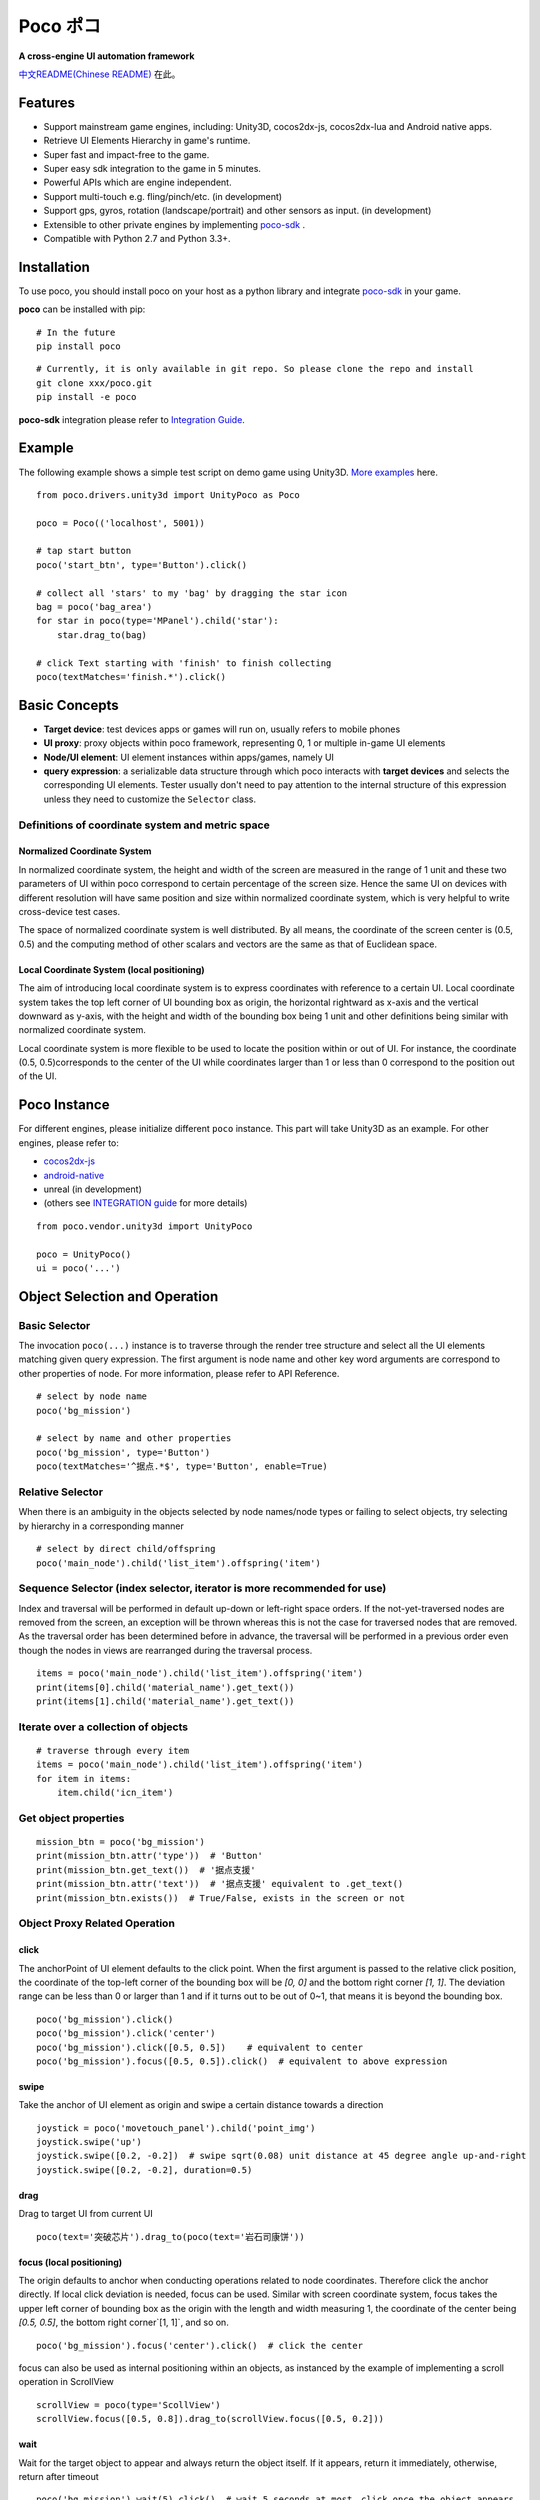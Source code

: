 
Poco ポコ
=======

**A cross-engine UI automation framework**

`中文README(Chinese README) <README-CN.rst>`_ 在此。

Features
--------

* Support mainstream game engines, including: Unity3D, cocos2dx-js, cocos2dx-lua and Android native apps.
* Retrieve UI Elements Hierarchy in game's runtime.
* Super fast and impact-free to the game.
* Super easy sdk integration to the game in 5 minutes.
* Powerful APIs which are engine independent.
* Support multi-touch e.g. fling/pinch/etc. (in development)
* Support gps, gyros, rotation (landscape/portrait) and other sensors as input.  (in development)
* Extensible to other private engines by implementing `poco-sdk`_ .
* Compatible with Python 2.7 and Python 3.3+.

Installation
------------

To use poco, you should install poco on your host as a python library and integrate `poco-sdk`_ in your game.

**poco** can be installed with pip::

    # In the future
    pip install poco

::

    # Currently, it is only available in git repo. So please clone the repo and install
    git clone xxx/poco.git
    pip install -e poco

**poco-sdk** integration please refer to `Integration Guide`_.


Example
-------

The following example shows a simple test script on demo game using Unity3D. `More examples`_ here.
::

    from poco.drivers.unity3d import UnityPoco as Poco
    
    poco = Poco(('localhost', 5001))
    
    # tap start button
    poco('start_btn', type='Button').click()
    
    # collect all 'stars' to my 'bag' by dragging the star icon
    bag = poco('bag_area')
    for star in poco(type='MPanel').child('star'):
        star.drag_to(bag)
    
    # click Text starting with 'finish' to finish collecting
    poco(textMatches='finish.*').click()


Basic Concepts
--------------

* **Target device**: test devices apps or games will run on, usually refers to mobile phones
* **UI proxy**: proxy objects within poco framework, representing 0, 1 or multiple in-game UI elements
* **Node/UI element**: UI element instances within apps/games, namely UI
* **query expression**: a serializable data structure through which poco interacts with **target devices** and selects the corresponding UI elements. Tester usually don't need to pay attention to the internal structure of this expression unless they need to customize the ``Selector`` class.

.. image:: doc/img/hunter-inspector.png
.. image:: doc/img/hunter-inspector-text-attribute.png
.. image:: doc/img/hunter-inspector-hierarchy-relations.png

Definitions of coordinate system and metric space
"""""""""""""""""""""""""""""""""""""""""""""""""

.. image:: doc/img/hunter-poco-coordinate-system.png

Normalized Coordinate System
''''''''''''''''''''''''''''

In normalized coordinate system, the height and width of the screen are measured in the range of 1 unit and these two parameters of UI within poco correspond to certain percentage of the screen size. Hence the same UI on devices with different resolution will have same position and size within normalized coordinate system, which is very helpful to write cross-device test cases.

The space of normalized coordinate system is well distributed. By all means, the coordinate of the screen center is (0.5, 0.5) and the computing method of other scalars and vectors are the same as that of Euclidean space.

Local Coordinate System (local positioning)
'''''''''''''''''''''''''''''''''''''''''''

The aim of introducing local coordinate system is to express coordinates with reference to a certain UI. Local coordinate system  takes the top left corner  of UI bounding box as origin, the horizontal rightward as x-axis and the vertical downward as y-axis, with the height and width of the bounding box being 1 unit  and other definitions being similar with normalized  coordinate system.

Local coordinate system is more flexible to be used to locate the position within or out of UI. For instance, the coordinate (0.5, 0.5)corresponds to the center of the UI while coordinates larger than 1 or less than 0 correspond to the position out of the UI.


Poco Instance
-------------

For different engines, please initialize different ``poco`` instance. This part will take Unity3D as an example. For other engines, please refer to:

* `cocos2dx-js`_
* `android-native`_
* unreal (in development)
* (others see `INTEGRATION guide`_ for more details)

::

    from poco.vendor.unity3d import UnityPoco
    
    poco = UnityPoco()
    ui = poco('...')


Object Selection and Operation
------------------------------

Basic Selector
""""""""""""""

The invocation ``poco(...)`` instance is to traverse through the render tree structure and select all the UI elements matching given query expression. The first argument is node name and other key word arguments are correspond to other properties of node. For more information, please refer to API Reference.
::

    # select by node name
    poco('bg_mission')
    
    # select by name and other properties
    poco('bg_mission', type='Button')
    poco(textMatches='^据点.*$', type='Button', enable=True)


.. image:: doc/img/hunter-poco-select-simple.png


Relative Selector
"""""""""""""""""

When there is an ambiguity in the objects selected by node names/node types or failing to select objects, try selecting by hierarchy in a corresponding manner
::

    # select by direct child/offspring
    poco('main_node').child('list_item').offspring('item')


.. image:: doc/img/hunter-poco-select-relative.png

Sequence Selector (index selector, iterator is more recommended for use)
""""""""""""""""""""""""""""""""""""""""""""""""""""""""""""""""""""""""

Index and traversal will be performed in default up-down or left-right space orders. If the not-yet-traversed nodes are removed from the screen, an exception will be thrown whereas this is not the case for traversed nodes that are removed. As the traversal order has been determined before in advance, the traversal will be performed in a previous order even though the nodes in views are rearranged during the traversal process.
::

    items = poco('main_node').child('list_item').offspring('item')
    print(items[0].child('material_name').get_text())
    print(items[1].child('material_name').get_text())

.. image:: doc/img/hunter-poco-select-sequence.png

Iterate over a collection of objects
""""""""""""""""""""""""""""""""""""

::

    # traverse through every item
    items = poco('main_node').child('list_item').offspring('item')
    for item in items:
        item.child('icn_item')


.. image:: doc/img/hunter-poco-iteration.png

Get object properties
"""""""""""""""""""""

::
    
    mission_btn = poco('bg_mission')
    print(mission_btn.attr('type'))  # 'Button'
    print(mission_btn.get_text())  # '据点支援'
    print(mission_btn.attr('text'))  # '据点支援' equivalent to .get_text()
    print(mission_btn.exists())  # True/False, exists in the screen or not


Object Proxy Related Operation
""""""""""""""""""""""""""""""

click
'''''

The anchorPoint of UI element defaults to the click point. When the first argument is passed to the relative click position, the coordinate of the top-left corner of the bounding box will be `[0, 0]` and the bottom right corner `[1, 1]`. The deviation range can be less than 0 or larger than 1 and if it turns out to be out of 0~1, that means it is beyond the bounding box.
::

    poco('bg_mission').click()
    poco('bg_mission').click('center')
    poco('bg_mission').click([0.5, 0.5])    # equivalent to center
    poco('bg_mission').focus([0.5, 0.5]).click()  # equivalent to above expression


.. image:: doc/img/hunter-poco-click.png

swipe
'''''

Take the anchor of UI element as origin and swipe a certain distance towards a direction
::

    joystick = poco('movetouch_panel').child('point_img')
    joystick.swipe('up')
    joystick.swipe([0.2, -0.2])  # swipe sqrt(0.08) unit distance at 45 degree angle up-and-right
    joystick.swipe([0.2, -0.2], duration=0.5)


.. image:: doc/img/hunter-poco-swipe.png

drag
''''
 
Drag to target UI from current UI
::

    poco(text='突破芯片').drag_to(poco(text='岩石司康饼'))


.. image:: doc/img/hunter-poco-drag.png

focus (local positioning)
'''''''''''''''''''''''''

The origin defaults to anchor when conducting operations related to node coordinates. Therefore click the anchor directly. If local click deviation is needed, focus can be used. Similar with screen coordinate system, focus takes the upper left corner of bounding box as the origin with the length and width measuring 1, the coordinate of the center being `[0.5, 0.5]`, the bottom right corner`[1, 1]`, and so on.
::

    poco('bg_mission').focus('center').click()  # click the center



focus can also be used as internal positioning within an objects, as instanced by the example of implementing a scroll operation in ScrollView
::

    scrollView = poco(type='ScollView')
    scrollView.focus([0.5, 0.8]).drag_to(scrollView.focus([0.5, 0.2]))


wait
''''

Wait for the target object to appear and always return  the object itself. If it appears, return it immediately, otherwise, return after timeout
::

    poco('bg_mission').wait(5).click()  # wait 5 seconds at most，click once the object appears
    poco('bg_mission').wait(5).exists()  # wait 5 seconds at most，return Exists or Not Exists


Global Operation
""""""""""""""""

Can also perform a global operation without any UI elements selected. 

click
'''''

::

    poco.click([0.5, 0.5])  # click the center of screen
    poco.long_click([0.5, 0.5], duration=3)


swipe
'''''

::

    # swipe from A to B
    point_a = [0.1, 0.1]
    center = [0.5, 0.5]
    poco.swipe(point_a, center)
    
    # swipe from A by given direction
    direction = [0.1, 0]
    poco.swipe(point_a, direction=direction)


snapshot
''''''''

Take a screenshot of the current screen and save it to file.

**Note**: ``snapshot`` does not support in some engine implementation of poco.
::

    from base64 import b64decode
    
    b64img = poco.snapshot(width=720)
    open('screen.png', 'wb').write(b64decode(b64img))


Exceptions
----------

PocoTargetTimeout
"""""""""""""""""

::

    from poco.exceptions import PocoTargetTimeout
    
    try:
        poco('guide_panel', type='ImageView').wait_for_appearance()
    except PocoTargetTimeout:
        # bugs here as the panel not shown
        raise


PocoNoSuchNodeException
"""""""""""""""""""""""

::

    from poco.exceptions import PocoNoSuchNodeException
    
    img = poco('guide_panel', type='ImageView')
    try:
        if not img.exists():
            img.click()
    except PocoNoSuchNodeException:
        # If attempt to operate inexistent nodes, an exception will be thrown
        pass


Unit Test
---------

poco is an automation framework. For unit testing, please refer to `PocoUnit`_. PocoUnit provides a full set of assertion methods and it is compatible with the unittest in python standard library. 

..
 下面的连接要替换成绝对路径

.. _poco-sdk: source/doc/integration.html
.. _Integration Guide: source/doc/integration.html
.. _More examples: source/doc/poco-example/index.html
.. _PocoUnit: http://git-qa.gz.netease.com/maki/PocoUnit

..
 下面是对应sdk的下载链接

.. _cocos2dx-js:
.. _android-native:

